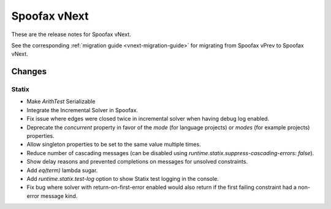 =============
Spoofax vNext
=============

These are the release notes for Spoofax vNext.

See the corresponding :ref:`migration guide <vnext-migration-guide>` for migrating from Spoofax vPrev to Spoofax vNext.

Changes
-------

Statix
^^^^^^

* Make `ArithTest` Serializable
* Integrate the Incremental Solver in Spoofax.
* Fix issue where edges were closed twice in incremental solver when having debug log enabled.
* Deprecate the `concurrent` property in favor of the `mode` (for language projects) or `modes` (for example projects) properties.
* Allow singleton properties to be set to the same value multiple times.
* Reduce number of cascading messages (can be disabled using `runtime.statix.suppress-cascading-errors: false`).
* Show delay reasons and prevented completions on messages for unsolved constraints.
* Add `eq(term)` lambda sugar.
* Add `runtime.statix.test-log` option to show Statix test logging in the console.
* Fix bug where solver with return-on-first-error enabled would also return if the first failing constraint had a non-error message kind.
